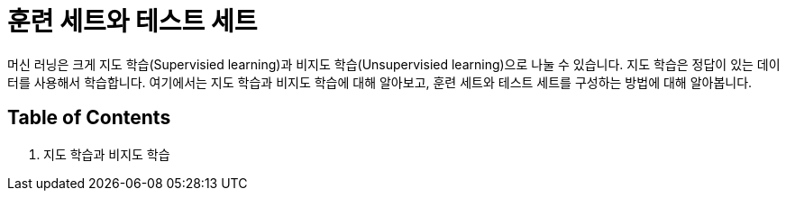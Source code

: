 = 훈련 세트와 테스트 세트

머신 러닝은 크게 지도 학습(Supervisied learning)과 비지도 학습(Unsupervisied learning)으로 나눌 수 있습니다. 지도 학습은 정답이 있는 데이터를 사용해서 학습합니다. 여기에서는 지도 학습과 비지도 학습에 대해 알아보고, 훈련 세트와 테스트 세트를 구성하는 방법에 대해 알아봅니다.

== Table of Contents

1. 지도 학습과 비지도 학습
